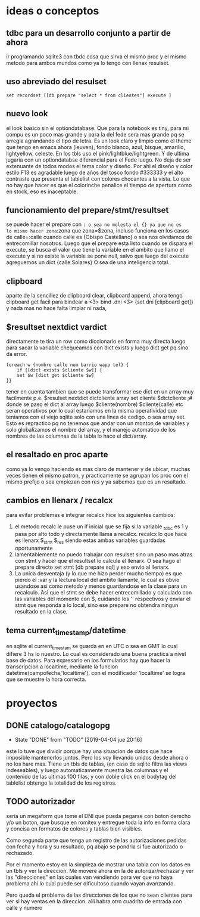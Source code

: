 * ideas o conceptos
** tdbc para un desarrollo conjunto a partir de ahora
ir programando sqlite3 con tbdc cosa que sirva el mismo proc y el
mismo metodo para ambos mundos como ya lo tengo con llenax resulset.
** uso abreviado del resulset
#+BEGIN_SRC 
set recordset [[db prepare "select * from clientes"] execute ]
#+END_SRC
** nuevo look
el look basico sin el optiondatabase. Que para la notebook es tiny,
para mi compu es un poco mas grande y para la del fede sera mas grande
pq se arregla agrandando el tipo de letra.
Es un look claro y limpio como el theme que tengo en emacs ahora
(leuven), fondo blanco, azul, bisque, amarillo, lightyellow,
celeste. En los tbls uso el pink/lightblue/lightgreen. Y de ultima
jugaria con un optiondatabse diferencial para el Fede luego.
No deja de ser extenuante de todos modos el tema color y diseño. Por
ahi el diseño y color estilo F13 es agradable luego de años del tosco
fondo #333333 y el alto contraste que presenta el tablelist con
colores chocantes a la vista. Lo que no hay que hacer es que el
colorinche penalice el tiempo de apertura como en stock, eso es
inaceptable.
** funcionamiento del prepare/stmt/resultset
se puede hacer el prepare con =: o sea no molesta el {} ya que no es
lo mismo hacer zona=:zona que zona=$zona, incluso funciona en los
casos de calle=:calle cuando calle es {Obispo Castellano} o sea nos
olvidamos de entrecomillar nosotros. 
Luego que el prepare esta listo cuando se dispara el execute, se busca
el valor que tiene la variable en el ambito que llamo el execute y si
no existe la variable se pone null, salvo que luego del execute
agreguemos un dict {calle Solares} O sea de una inteligencia total.
** clipboard
aparte de la sencillez de clipboard clear, clipboard append, ahora
tengo clipboard get facil para bindear a <3>
bind .dni <3> {set dni [clipboard get]}
y nada mas no hace falta limpiar ni nada, 
** $resultset nextdict vardict
directamente te tira un row como diccionario en forma muy directa
luego para sacar la variable chequeamos con dict exists y luego dict
get pq sino da error.

#+BEGIN_SRC
foreach w {nombre calle num barrio wapp tel} {
    if {[dict exists $cliente $w]} {
    set $w [dict get $cliente $w]
}}
#+END_SRC

tener en cuenta tambien que se puede transformar ese dict en un array
muy facilmente 
p.e.
$resulset nextdict dictcliente
array set cliente $dictcliente ;# donde se paso el dict al array
luego $cliente(nombre) $cliente(calle) etc seran operativos por lo
cual estariamos en la misma operatividad que teniamos con el viejo
sqlite solo con una linea de codigo. o sea array set.
Esto es repractico pq no tenemos que andar con un monton de variables
y solo globalizamos el nombre del array, y el manejo automatico de los
nombres de las columnas de la tabla lo hace el dict/array.
** el resaltado en proc aparte
como ya lo vengo haciendo es mas claro de mantener y de ubicar, muchas
veces tienen el mismo patron, y practicamente se agrupan los proc con
el mismo prefijo o sea empiezan con res y ya sabemos que es un resaltado.
** cambios en llenarx / recalcx
para evitar problemas e integrar recalcx hice los siguientes cambios:
1. el metodo recalc le puse un if inicial que se fija si la variable
   _tdbc es 1 y pasa por alto todo y directamente llama a
   recalcx. recalcx lo que hace es llenarx $_stmt $_res siendo estas
   ambas variables guardadas oportunamente
2. lamentablemente no puedo trabajar con resulset sino un paso mas
   atras con stmt y hacer que el resultset lo calcule el llenarx. O
   sea hago el prepare directo
   set stmt [db prepare sql]  y eso envio al llenarx.
3. La unica desventaja (y lo que me hizo perder mucho tiempo) es que
   pierdo el :var y la lectura local del ambito llamante, lo cual es
   obvio usandose asi como metodo y menos guardandose en la clase para
   un recalculo. Asi que el stmt se debe hacer entrecomillado y
   calculado con las variables del momento con $, cuidando los ''
   respectivos y enviar el stmt que responda a lo local, sino ese
   prepare no obtendra ningun resultado en la clase.
** tema current_timestamp/datetime
en sqlite el current_timestam se guarda en en UTC o sea en GMT lo cual
difiere 3 hs lo nuestro. Lo cual es considerado una buena practica a
nivel base de datos.
Para expresarlo en los formularios hay que hacer la transcripcion a
localtime, mediante la funcion datetime(campofecha,'localtime'), con
el modificador 'localtime' se logra que se muestre la hora correcta.
* proyectos
** DONE catalogo/catalogopg
- State "DONE"       from "TODO"       [2019-04-04 jue 20:16]
este lo tuve que dividir porque hay una situacion de datos que hace
imposible mantenerlos juntos. Pero los voy llevando unidos desde ahora
o no los hare mas.
Tiene un tbls de tablas, (en caso de sqlite filtra las views
indeseables), y luego automaticamente muestra las columnas y el
contenido de las ultimas 100 filas, y con doble click en el bodytag
del tablelist obtengo la totalidad de los registros.
** TODO autorizador
seria un megaform que tome el DNI que pueda pegarse con boton derecho
y/o un boton, que busque en romitex y entregue toda la info en forma
clara y concisa en formatos de colores y tablas bien visibles.

Como segunda parte que tenga un registro de las autorizaciones pedidas
con fecha y hora y su resultado, pq abajo se pondria si fue autorizado
o rechazado. 


Por el momento estoy en la simpleza de mostrar una tabla con los datos
en un tbls y ver la direccion.
Me movere ahora en la de autorizar/rechazar y ver las "direcciones" en
las cuales van vendiendo para ver que no haya problema ahi lo cual
puede ser dificultoso cuando vayan avanzando.

Pero queda el problema de las direcciones de los que no sean clientes
para ver si hay ventas en la direccion. alli habra otro cuadrito de
entrada con calle y numero 
